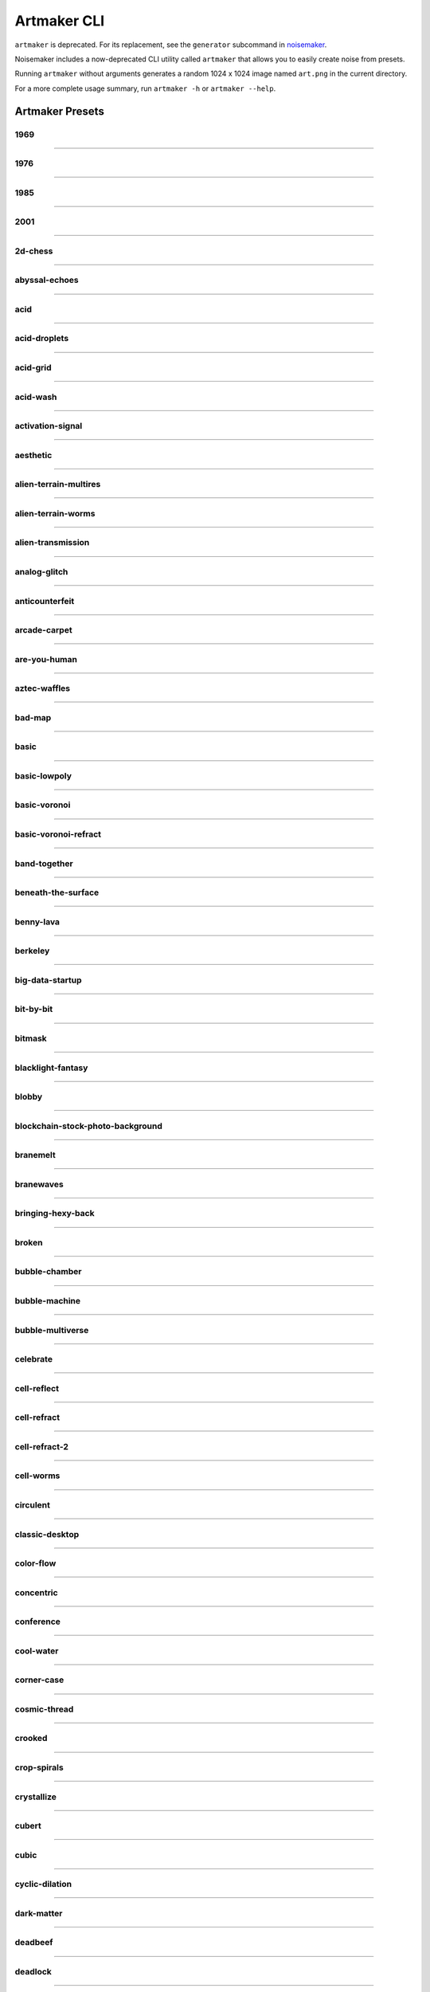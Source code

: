 Artmaker CLI
============

``artmaker`` is deprecated. For its replacement, see the ``generator`` subcommand in `noisemaker <noisemaker.html>`_.

Noisemaker includes a now-deprecated CLI utility called ``artmaker`` that allows you to easily create noise from presets.

Running ``artmaker`` without arguments generates a random 1024 x 1024 image named ``art.png`` in the current directory.

For a more complete usage summary, run ``artmaker -h`` or ``artmaker --help``.

Artmaker Presets
----------------

1969
~~~~
.. image:: ./images/presets/1969.jpg

----------

1976
~~~~
.. image:: ./images/presets/1976.jpg

----------

1985
~~~~
.. image:: ./images/presets/1985.jpg

----------

2001
~~~~
.. image:: ./images/presets/2001.jpg

----------

2d-chess
~~~~~~~~
.. image:: ./images/presets/2d-chess.jpg

----------

abyssal-echoes
~~~~~~~~~~~~~~
.. image:: ./images/presets/abyssal-echoes.jpg

----------

acid
~~~~
.. image:: ./images/presets/acid.jpg

----------

acid-droplets
~~~~~~~~~~~~~
.. image:: ./images/presets/acid-droplets.jpg

----------

acid-grid
~~~~~~~~~
.. image:: ./images/presets/acid-grid.jpg

----------

acid-wash
~~~~~~~~~
.. image:: ./images/presets/acid-wash.jpg

----------

activation-signal
~~~~~~~~~~~~~~~~~
.. image:: ./images/presets/activation-signal.jpg

----------

aesthetic
~~~~~~~~~
.. image:: ./images/presets/aesthetic.jpg

----------

alien-terrain-multires
~~~~~~~~~~~~~~~~~~~~~~
.. image:: ./images/presets/alien-terrain-multires.jpg

----------

alien-terrain-worms
~~~~~~~~~~~~~~~~~~~
.. image:: ./images/presets/alien-terrain-worms.jpg

----------

alien-transmission
~~~~~~~~~~~~~~~~~~
.. image:: ./images/presets/alien-transmission.jpg

----------

analog-glitch
~~~~~~~~~~~~~
.. image:: ./images/presets/analog-glitch.jpg

----------

anticounterfeit
~~~~~~~~~~~~~~~
.. image:: ./images/presets/anticounterfeit.jpg

----------

arcade-carpet
~~~~~~~~~~~~~
.. image:: ./images/presets/arcade-carpet.jpg

----------

are-you-human
~~~~~~~~~~~~~
.. image:: ./images/presets/are-you-human.jpg

----------

aztec-waffles
~~~~~~~~~~~~~
.. image:: ./images/presets/aztec-waffles.jpg

----------

bad-map
~~~~~~~
.. image:: ./images/presets/bad-map.jpg

----------

basic
~~~~~
.. image:: ./images/presets/basic.jpg

----------

basic-lowpoly
~~~~~~~~~~~~~
.. image:: ./images/presets/basic-lowpoly.jpg

----------

basic-voronoi
~~~~~~~~~~~~~
.. image:: ./images/presets/basic-voronoi.jpg

----------

basic-voronoi-refract
~~~~~~~~~~~~~~~~~~~~~
.. image:: ./images/presets/basic-voronoi-refract.jpg

----------

band-together
~~~~~~~~~~~~~
.. image:: ./images/presets/band-together.jpg

----------

beneath-the-surface
~~~~~~~~~~~~~~~~~~~
.. image:: ./images/presets/beneath-the-surface.jpg

----------

benny-lava
~~~~~~~~~~
.. image:: ./images/presets/benny-lava.jpg

----------

berkeley
~~~~~~~~
.. image:: ./images/presets/berkeley.jpg

----------

big-data-startup
~~~~~~~~~~~~~~~~
.. image:: ./images/presets/big-data-startup.jpg

----------

bit-by-bit
~~~~~~~~~~
.. image:: ./images/presets/bit-by-bit.jpg

----------

bitmask
~~~~~~~
.. image:: ./images/presets/bitmask.jpg

----------

blacklight-fantasy
~~~~~~~~~~~~~~~~~~
.. image:: ./images/presets/blacklight-fantasy.jpg

----------

blobby
~~~~~~
.. image:: ./images/presets/blobby.jpg

----------

blockchain-stock-photo-background
~~~~~~~~~~~~~~~~~~~~~~~~~~~~~~~~~
.. image:: ./images/presets/blockchain-stock-photo-background.jpg

----------

branemelt
~~~~~~~~~
.. image:: ./images/presets/branemelt.jpg

----------

branewaves
~~~~~~~~~~
.. image:: ./images/presets/branewaves.jpg

----------

bringing-hexy-back
~~~~~~~~~~~~~~~~~~
.. image:: ./images/presets/bringing-hexy-back.jpg

----------

broken
~~~~~~
.. image:: ./images/presets/broken.jpg

----------

bubble-chamber
~~~~~~~~~~~~~~
.. image:: ./images/presets/bubble-chamber.jpg

----------

bubble-machine
~~~~~~~~~~~~~~
.. image:: ./images/presets/bubble-machine.jpg

----------

bubble-multiverse
~~~~~~~~~~~~~~~~~
.. image:: ./images/presets/bubble-multiverse.jpg

----------

celebrate
~~~~~~~~~
.. image:: ./images/presets/celebrate.jpg

----------

cell-reflect
~~~~~~~~~~~~
.. image:: ./images/presets/cell-reflect.jpg

----------

cell-refract
~~~~~~~~~~~~
.. image:: ./images/presets/cell-refract.jpg

----------

cell-refract-2
~~~~~~~~~~~~~~
.. image:: ./images/presets/cell-refract-2.jpg

----------

cell-worms
~~~~~~~~~~
.. image:: ./images/presets/cell-worms.jpg

----------

circulent
~~~~~~~~~
.. image:: ./images/presets/circulent.jpg

----------

classic-desktop
~~~~~~~~~~~~~~~
.. image:: ./images/presets/classic-desktop.jpg

----------

color-flow
~~~~~~~~~~
.. image:: ./images/presets/color-flow.jpg

----------

concentric
~~~~~~~~~~
.. image:: ./images/presets/concentric.jpg

----------

conference
~~~~~~~~~~
.. image:: ./images/presets/conference.jpg

----------

cool-water
~~~~~~~~~~
.. image:: ./images/presets/cool-water.jpg

----------

corner-case
~~~~~~~~~~~
.. image:: ./images/presets/corner-case.jpg

----------

cosmic-thread
~~~~~~~~~~~~~
.. image:: ./images/presets/cosmic-thread.jpg

----------

crooked
~~~~~~~
.. image:: ./images/presets/crooked.jpg

----------

crop-spirals
~~~~~~~~~~~~
.. image:: ./images/presets/crop-spirals.jpg

----------

crystallize
~~~~~~~~~~~
.. image:: ./images/presets/crystallize.jpg

----------

cubert
~~~~~~
.. image:: ./images/presets/cubert.jpg

----------

cubic
~~~~~
.. image:: ./images/presets/cubic.jpg

----------

cyclic-dilation
~~~~~~~~~~~~~~~
.. image:: ./images/presets/cyclic-dilation.jpg

----------

dark-matter
~~~~~~~~~~~
.. image:: ./images/presets/dark-matter.jpg

----------

deadbeef
~~~~~~~~
.. image:: ./images/presets/deadbeef.jpg

----------

deadlock
~~~~~~~~
.. image:: ./images/presets/deadlock.jpg

----------

death-star-plans
~~~~~~~~~~~~~~~~
.. image:: ./images/presets/death-star-plans.jpg

----------

deep-field
~~~~~~~~~~
.. image:: ./images/presets/deep-field.jpg

----------

deeper
~~~~~~
.. image:: ./images/presets/deeper.jpg

----------

defocus
~~~~~~~
.. image:: ./images/presets/defocus.jpg

----------

density-wave
~~~~~~~~~~~~
.. image:: ./images/presets/density-wave.jpg

----------

different
~~~~~~~~~
.. image:: ./images/presets/different.jpg

----------

diffusion-feedback
~~~~~~~~~~~~~~~~~~
.. image:: ./images/presets/diffusion-feedback.jpg

----------

distance
~~~~~~~~
.. image:: ./images/presets/distance.jpg

----------

dla-cells
~~~~~~~~~
.. image:: ./images/presets/dla-cells.jpg

----------

dla-forest
~~~~~~~~~~
.. image:: ./images/presets/dla-forest.jpg

----------

dmt
~~~
.. image:: ./images/presets/dmt.jpg

----------

domain-warp
~~~~~~~~~~~
.. image:: ./images/presets/domain-warp.jpg

----------

dropout
~~~~~~~
.. image:: ./images/presets/dropout.jpg

----------

ears
~~~~
.. image:: ./images/presets/ears.jpg

----------

eat-static
~~~~~~~~~~
.. image:: ./images/presets/eat-static.jpg

----------

electric-worms
~~~~~~~~~~~~~~
.. image:: ./images/presets/electric-worms.jpg

----------

emo
~~~
.. image:: ./images/presets/emo.jpg

----------

emu
~~~
.. image:: ./images/presets/emu.jpg

----------

entities
~~~~~~~~
.. image:: ./images/presets/entities.jpg

----------

entity
~~~~~~
.. image:: ./images/presets/entity.jpg

----------

escape-velocity
~~~~~~~~~~~~~~~
.. image:: ./images/presets/escape-velocity.jpg

----------

explore
~~~~~~~
.. image:: ./images/presets/explore.jpg

----------

eyes
~~~~
.. image:: ./images/presets/eyes.jpg

----------

fast-eddies
~~~~~~~~~~~
.. image:: ./images/presets/fast-eddies.jpg

----------

fat-led
~~~~~~~
.. image:: ./images/presets/fat-led.jpg

----------

figments
~~~~~~~~
.. image:: ./images/presets/figments.jpg

----------

financial-district
~~~~~~~~~~~~~~~~~~
.. image:: ./images/presets/financial-district.jpg

----------

flowbie
~~~~~~~
.. image:: ./images/presets/flowbie.jpg

----------

flux-capacitor
~~~~~~~~~~~~~~
.. image:: ./images/presets/flux-capacitor.jpg

----------

fossil-hunt
~~~~~~~~~~~
.. image:: ./images/presets/fossil-hunt.jpg

----------

fractal-forms
~~~~~~~~~~~~~
.. image:: ./images/presets/fractal-forms.jpg

----------

fractal-seed
~~~~~~~~~~~~
.. image:: ./images/presets/fractal-seed.jpg

----------

fractal-smoke
~~~~~~~~~~~~~
.. image:: ./images/presets/fractal-smoke.jpg

----------

fractile
~~~~~~~~
.. image:: ./images/presets/fractile.jpg

----------

fundamentals
~~~~~~~~~~~~
.. image:: ./images/presets/fundamentals.jpg

----------

funky-glyphs
~~~~~~~~~~~~
.. image:: ./images/presets/funky-glyphs.jpg

----------

fuzzy-squares
~~~~~~~~~~~~~
.. image:: ./images/presets/fuzzy-squares.jpg

----------

fuzzy-swirls
~~~~~~~~~~~~
.. image:: ./images/presets/fuzzy-swirls.jpg

----------

fuzzy-thorns
~~~~~~~~~~~~
.. image:: ./images/presets/fuzzy-thorns.jpg

----------

galalaga
~~~~~~~~
.. image:: ./images/presets/galalaga.jpg

----------

game-show
~~~~~~~~~
.. image:: ./images/presets/game-show.jpg

----------

game-over-man
~~~~~~~~~~~~~
.. image:: ./images/presets/game-over-man.jpg

----------

glass-darkly
~~~~~~~~~~~~
.. image:: ./images/presets/glass-darkly.jpg

----------

glass-onion
~~~~~~~~~~~
.. image:: ./images/presets/glass-onion.jpg

----------

globules
~~~~~~~~
.. image:: ./images/presets/globules.jpg

----------

glom
~~~~
.. image:: ./images/presets/glom.jpg

----------

glyphic
~~~~~~~
.. image:: ./images/presets/glyphic.jpg

----------

graph-paper
~~~~~~~~~~~
.. image:: ./images/presets/graph-paper.jpg

----------

grass
~~~~~
.. image:: ./images/presets/grass.jpg

----------

gravy
~~~~~
.. image:: ./images/presets/gravy.jpg

----------

groove-is-stored-in-the-heart
~~~~~~~~~~~~~~~~~~~~~~~~~~~~~
.. image:: ./images/presets/groove-is-stored-in-the-heart.jpg

----------

hairy-diamond
~~~~~~~~~~~~~
.. image:: ./images/presets/hairy-diamond.jpg

----------

halt-catch-fire
~~~~~~~~~~~~~~~
.. image:: ./images/presets/halt-catch-fire.jpg

----------

heartburn
~~~~~~~~~
.. image:: ./images/presets/heartburn.jpg

----------

hex-machine
~~~~~~~~~~~
.. image:: ./images/presets/hex-machine.jpg

----------

highland
~~~~~~~~
.. image:: ./images/presets/highland.jpg

----------

hotel-carpet
~~~~~~~~~~~~
.. image:: ./images/presets/hotel-carpet.jpg

----------

hsv-gradient
~~~~~~~~~~~~
.. image:: ./images/presets/hsv-gradient.jpg

----------

hydraulic-flow
~~~~~~~~~~~~~~
.. image:: ./images/presets/hydraulic-flow.jpg

----------

i-made-an-art
~~~~~~~~~~~~~
.. image:: ./images/presets/i-made-an-art.jpg

----------

inkling
~~~~~~~
.. image:: ./images/presets/inkling.jpg

----------

is-this-anything
~~~~~~~~~~~~~~~~
.. image:: ./images/presets/is-this-anything.jpg

----------

isoform
~~~~~~~
.. image:: ./images/presets/isoform.jpg

----------

its-the-fuzz
~~~~~~~~~~~~
.. image:: ./images/presets/its-the-fuzz.jpg

----------

jorts
~~~~~
.. image:: ./images/presets/jorts.jpg

----------

jovian-clouds
~~~~~~~~~~~~~
.. image:: ./images/presets/jovian-clouds.jpg

----------

just-refracts-maam
~~~~~~~~~~~~~~~~~~
.. image:: ./images/presets/just-refracts-maam.jpg

----------

knotty-clouds
~~~~~~~~~~~~~
.. image:: ./images/presets/knotty-clouds.jpg

----------

later
~~~~~
.. image:: ./images/presets/later.jpg

----------

lattice-noise
~~~~~~~~~~~~~
.. image:: ./images/presets/lattice-noise.jpg

----------

lcd
~~~
.. image:: ./images/presets/lcd.jpg

----------

led
~~~
.. image:: ./images/presets/led.jpg

----------

lightcycle-derby
~~~~~~~~~~~~~~~~
.. image:: ./images/presets/lightcycle-derby.jpg

----------

look-up
~~~~~~~
.. image:: ./images/presets/look-up.jpg

----------

lost-in-it
~~~~~~~~~~
.. image:: ./images/presets/lost-in-it.jpg

----------

lotus
~~~~~
.. image:: ./images/presets/lotus.jpg

----------

lowland
~~~~~~~
.. image:: ./images/presets/lowland.jpg

----------

lowpoly-regions
~~~~~~~~~~~~~~~
.. image:: ./images/presets/lowpoly-regions.jpg

----------

lowpoly-regions-tri
~~~~~~~~~~~~~~~~~~~
.. image:: ./images/presets/lowpoly-regions-tri.jpg

----------

lsd
~~~
.. image:: ./images/presets/lsd.jpg

----------

magic-squares
~~~~~~~~~~~~~
.. image:: ./images/presets/magic-squares.jpg

----------

magic-smoke
~~~~~~~~~~~
.. image:: ./images/presets/magic-smoke.jpg

----------

mcpaint
~~~~~~~
.. image:: ./images/presets/mcpaint.jpg

----------

melting-layers
~~~~~~~~~~~~~~
.. image:: ./images/presets/melting-layers.jpg

----------

metaballs
~~~~~~~~~
.. image:: ./images/presets/metaballs.jpg

----------

midland
~~~~~~~
.. image:: ./images/presets/midland.jpg

----------

misaligned
~~~~~~~~~~
.. image:: ./images/presets/misaligned.jpg

----------

moire-than-a-feeling
~~~~~~~~~~~~~~~~~~~~
.. image:: ./images/presets/moire-than-a-feeling.jpg

----------

molded-plastic
~~~~~~~~~~~~~~
.. image:: ./images/presets/molded-plastic.jpg

----------

molten-glass
~~~~~~~~~~~~
.. image:: ./images/presets/molten-glass.jpg

----------

multires
~~~~~~~~
.. image:: ./images/presets/multires.jpg

----------

multires-alpha
~~~~~~~~~~~~~~
.. image:: ./images/presets/multires-alpha.jpg

----------

multires-low
~~~~~~~~~~~~
.. image:: ./images/presets/multires-low.jpg

----------

multires-ridged
~~~~~~~~~~~~~~~
.. image:: ./images/presets/multires-ridged.jpg

----------

multires-voronoi-worms
~~~~~~~~~~~~~~~~~~~~~~
.. image:: ./images/presets/multires-voronoi-worms.jpg

----------

muppet-skin
~~~~~~~~~~~
.. image:: ./images/presets/muppet-skin.jpg

----------

mycelium
~~~~~~~~
.. image:: ./images/presets/mycelium.jpg

----------

nausea
~~~~~~
.. image:: ./images/presets/nausea.jpg

----------

nerdvana
~~~~~~~~
.. image:: ./images/presets/nerdvana.jpg

----------

neon-cambrian
~~~~~~~~~~~~~
.. image:: ./images/presets/neon-cambrian.jpg

----------

neon-plasma
~~~~~~~~~~~
.. image:: ./images/presets/neon-plasma.jpg

----------

noise-blaster
~~~~~~~~~~~~~
.. image:: ./images/presets/noise-blaster.jpg

----------

noodler
~~~~~~~
.. image:: ./images/presets/noodler.jpg

----------

now
~~~
.. image:: ./images/presets/now.jpg

----------

numberwang
~~~~~~~~~~
.. image:: ./images/presets/numberwang.jpg

----------

octave-blend
~~~~~~~~~~~~
.. image:: ./images/presets/octave-blend.jpg

----------

octave-rings
~~~~~~~~~~~~
.. image:: ./images/presets/octave-rings.jpg

----------

oldschool
~~~~~~~~~
.. image:: ./images/presets/oldschool.jpg

----------

oracle
~~~~~~
.. image:: ./images/presets/oracle.jpg

----------

outer-limits
~~~~~~~~~~~~
.. image:: ./images/presets/outer-limits.jpg

----------

oxidize
~~~~~~~
.. image:: ./images/presets/oxidize.jpg

----------

painterly
~~~~~~~~~
.. image:: ./images/presets/painterly.jpg

----------

pearlescent
~~~~~~~~~~~
.. image:: ./images/presets/pearlescent.jpg

----------

plaid
~~~~~
.. image:: ./images/presets/plaid.jpg

----------

pluto
~~~~~
.. image:: ./images/presets/pluto.jpg

----------

political-map
~~~~~~~~~~~~~
.. image:: ./images/presets/political-map.jpg

----------

precision-error
~~~~~~~~~~~~~~~
.. image:: ./images/presets/precision-error.jpg

----------

procedural-mask
~~~~~~~~~~~~~~~
.. image:: ./images/presets/procedural-mask.jpg

----------

procedural-muck
~~~~~~~~~~~~~~~
.. image:: ./images/presets/procedural-muck.jpg

----------

prophesy
~~~~~~~~
.. image:: ./images/presets/prophesy.jpg

----------

puzzler
~~~~~~~
.. image:: ./images/presets/puzzler.jpg

----------

quadrants
~~~~~~~~~
.. image:: ./images/presets/quadrants.jpg

----------

quilty
~~~~~~
.. image:: ./images/presets/quilty.jpg

----------

random-preset
~~~~~~~~~~~~~
.. image:: ./images/presets/random-preset.jpg

----------

rasteroids
~~~~~~~~~~
.. image:: ./images/presets/rasteroids.jpg

----------

redmond
~~~~~~~
.. image:: ./images/presets/redmond.jpg

----------

refractal
~~~~~~~~~
.. image:: ./images/presets/refractal.jpg

----------

regional
~~~~~~~~
.. image:: ./images/presets/regional.jpg

----------

remember-logo
~~~~~~~~~~~~~
.. image:: ./images/presets/remember-logo.jpg

----------

rgb-shadows
~~~~~~~~~~~
.. image:: ./images/presets/rgb-shadows.jpg

----------

ride-the-rainbow
~~~~~~~~~~~~~~~~
.. image:: ./images/presets/ride-the-rainbow.jpg

----------

ridged-bubbles
~~~~~~~~~~~~~~
.. image:: ./images/presets/ridged-bubbles.jpg

----------

ridged-ridges
~~~~~~~~~~~~~
.. image:: ./images/presets/ridged-ridges.jpg

----------

ripple-effect
~~~~~~~~~~~~~
.. image:: ./images/presets/ripple-effect.jpg

----------

runes-of-arecibo
~~~~~~~~~~~~~~~~
.. image:: ./images/presets/runes-of-arecibo.jpg

----------

sands-of-time
~~~~~~~~~~~~~
.. image:: ./images/presets/sands-of-time.jpg

----------

satori
~~~~~~
.. image:: ./images/presets/satori.jpg

----------

sblorp
~~~~~~
.. image:: ./images/presets/sblorp.jpg

----------

sbup
~~~~
.. image:: ./images/presets/sbup.jpg

----------

scribbles
~~~~~~~~~
.. image:: ./images/presets/scribbles.jpg

----------

seether
~~~~~~~
.. image:: ./images/presets/seether.jpg

----------

seether-reflect
~~~~~~~~~~~~~~~
.. image:: ./images/presets/seether-reflect.jpg

----------

seether-refract
~~~~~~~~~~~~~~~
.. image:: ./images/presets/seether-refract.jpg

----------

shape-party
~~~~~~~~~~~
.. image:: ./images/presets/shape-party.jpg

----------

shatter
~~~~~~~
.. image:: ./images/presets/shatter.jpg

----------

shimmer
~~~~~~~
.. image:: ./images/presets/shimmer.jpg

----------

shmoo
~~~~~
.. image:: ./images/presets/shmoo.jpg

----------

sideways
~~~~~~~~
.. image:: ./images/presets/sideways.jpg

----------

sine-here-please
~~~~~~~~~~~~~~~~
.. image:: ./images/presets/sine-here-please.jpg

----------

sined-multifractal
~~~~~~~~~~~~~~~~~~
.. image:: ./images/presets/sined-multifractal.jpg

----------

skeletal-lace
~~~~~~~~~~~~~
.. image:: ./images/presets/skeletal-lace.jpg

----------

slimer
~~~~~~
.. image:: ./images/presets/slimer.jpg

----------

smoke-on-the-water
~~~~~~~~~~~~~~~~~~
.. image:: ./images/presets/smoke-on-the-water.jpg

----------

soft-cells
~~~~~~~~~~
.. image:: ./images/presets/soft-cells.jpg

----------

soften
~~~~~~
.. image:: ./images/presets/soften.jpg

----------

solar
~~~~~
.. image:: ./images/presets/solar.jpg

----------

soup
~~~~
.. image:: ./images/presets/soup.jpg

----------

spaghettification
~~~~~~~~~~~~~~~~~
.. image:: ./images/presets/spaghettification.jpg

----------

spectrogram
~~~~~~~~~~~
.. image:: ./images/presets/spectrogram.jpg

----------

spiral-clouds
~~~~~~~~~~~~~
.. image:: ./images/presets/spiral-clouds.jpg

----------

spiral-in-spiral
~~~~~~~~~~~~~~~~
.. image:: ./images/presets/spiral-in-spiral.jpg

----------

spiraltown
~~~~~~~~~~
.. image:: ./images/presets/spiraltown.jpg

----------

splash
~~~~~~
.. image:: ./images/presets/splash.jpg

----------

splork
~~~~~~
.. image:: ./images/presets/splork.jpg

----------

square-stripes
~~~~~~~~~~~~~~
.. image:: ./images/presets/square-stripes.jpg

----------

stackin-bricks
~~~~~~~~~~~~~~
.. image:: ./images/presets/stackin-bricks.jpg

----------

star-cloud
~~~~~~~~~~
.. image:: ./images/presets/star-cloud.jpg

----------

starfield
~~~~~~~~~
.. image:: ./images/presets/starfield.jpg

----------

stepper
~~~~~~~
.. image:: ./images/presets/stepper.jpg

----------

string-theory
~~~~~~~~~~~~~
.. image:: ./images/presets/string-theory.jpg

----------

subpixelator
~~~~~~~~~~~~
.. image:: ./images/presets/subpixelator.jpg

----------

symmetry
~~~~~~~~
.. image:: ./images/presets/symmetry.jpg

----------

symmetry-lowpoly
~~~~~~~~~~~~~~~~
.. image:: ./images/presets/symmetry-lowpoly.jpg

----------

teh-matrex-haz-u
~~~~~~~~~~~~~~~~
.. image:: ./images/presets/teh-matrex-haz-u.jpg

----------

tensorflower
~~~~~~~~~~~~
.. image:: ./images/presets/tensorflower.jpg

----------

terra-terribili
~~~~~~~~~~~~~~~
.. image:: ./images/presets/terra-terribili.jpg

----------

the-arecibo-response
~~~~~~~~~~~~~~~~~~~~
.. image:: ./images/presets/the-arecibo-response.jpg

----------

the-data-must-flow
~~~~~~~~~~~~~~~~~~
.. image:: ./images/presets/the-data-must-flow.jpg

----------

the-inward-spiral
~~~~~~~~~~~~~~~~~
.. image:: ./images/presets/the-inward-spiral.jpg

----------

time-to-reflect
~~~~~~~~~~~~~~~
.. image:: ./images/presets/time-to-reflect.jpg

----------

timeworms
~~~~~~~~~
.. image:: ./images/presets/timeworms.jpg

----------

traceroute
~~~~~~~~~~
.. image:: ./images/presets/traceroute.jpg

----------

tri-hard
~~~~~~~~
.. image:: ./images/presets/tri-hard.jpg

----------

triangular
~~~~~~~~~~
.. image:: ./images/presets/triangular.jpg

----------

tribbles
~~~~~~~~
.. image:: ./images/presets/tribbles.jpg

----------

triblets
~~~~~~~~
.. image:: ./images/presets/triblets.jpg

----------

trominos
~~~~~~~~
.. image:: ./images/presets/trominos.jpg

----------

truchet-maze
~~~~~~~~~~~~
.. image:: ./images/presets/truchet-maze.jpg

----------

truffula-spores
~~~~~~~~~~~~~~~
.. image:: ./images/presets/truffula-spores.jpg

----------

twister
~~~~~~~
.. image:: ./images/presets/twister.jpg

----------

unicorn-puddle
~~~~~~~~~~~~~~
.. image:: ./images/presets/unicorn-puddle.jpg

----------

unmasked
~~~~~~~~
.. image:: ./images/presets/unmasked.jpg

----------

value-mask
~~~~~~~~~~
.. image:: ./images/presets/value-mask.jpg

----------

vectoroids
~~~~~~~~~~
.. image:: ./images/presets/vectoroids.jpg

----------

velcro
~~~~~~
.. image:: ./images/presets/velcro.jpg

----------

vortex-checkers
~~~~~~~~~~~~~~~
.. image:: ./images/presets/vortex-checkers.jpg

----------

wall-art
~~~~~~~~
.. image:: ./images/presets/wall-art.jpg

----------

warped-cells
~~~~~~~~~~~~
.. image:: ./images/presets/warped-cells.jpg

----------

warped-grid
~~~~~~~~~~~
.. image:: ./images/presets/warped-grid.jpg

----------

watercolor
~~~~~~~~~~
.. image:: ./images/presets/watercolor.jpg

----------

what-do-they-want
~~~~~~~~~~~~~~~~~
.. image:: ./images/presets/what-do-they-want.jpg

----------

whatami
~~~~~~~
.. image:: ./images/presets/whatami.jpg

----------

wiggler
~~~~~~~
.. image:: ./images/presets/wiggler.jpg

----------

wild-hair
~~~~~~~~~
.. image:: ./images/presets/wild-hair.jpg

----------

wild-kingdom
~~~~~~~~~~~~
.. image:: ./images/presets/wild-kingdom.jpg

----------

wireframe
~~~~~~~~~
.. image:: ./images/presets/wireframe.jpg

----------

woahdude-voronoi-refract
~~~~~~~~~~~~~~~~~~~~~~~~
.. image:: ./images/presets/woahdude-voronoi-refract.jpg

----------

woahdude-octave-warp
~~~~~~~~~~~~~~~~~~~~
.. image:: ./images/presets/woahdude-octave-warp.jpg

----------

wooly-bully
~~~~~~~~~~~
.. image:: ./images/presets/wooly-bully.jpg

----------

wormstep
~~~~~~~~
.. image:: ./images/presets/wormstep.jpg



